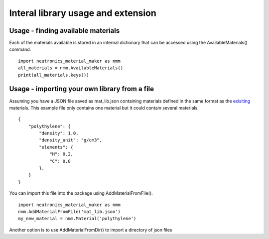 Interal library usage and extension
===================================

Usage - finding available materials
-----------------------------------

Each of the materials available is stored in an internal dictionary that can be accessed using the AvailableMaterials() command.

::

    import neutronics_material_maker as nmm
    all_materials = nmm.AvailableMaterials()
    print(all_materials.keys())

Usage - importing your own library from a file
----------------------------------------------

Assuming you have a JSON file saved as mat_lib.json containing materials defined in the same format as the `exisiting <https://github.com/ukaea/neutronics_material_maker/blob/openmc_version/neutronics_material_maker/data/>`_ materials. This example file only contains one material but it could contain several materials.


::

    {
        "polythylene": {
            "density": 1.0,
            "density_unit": "g/cm3",
            "elements": {
                "H": 0.2,
                "C": 0.8
            },
        }
    }

You can import this file into the package using AddMaterialFromFile().

::

    import neutronics_material_maker as nmm
    nmm.AddMaterialFromFile('mat_lib.json')
    my_new_material = nmm.Material('polythylene')

Another option is to use AddMaterialFromDir() to import a directory of json files
